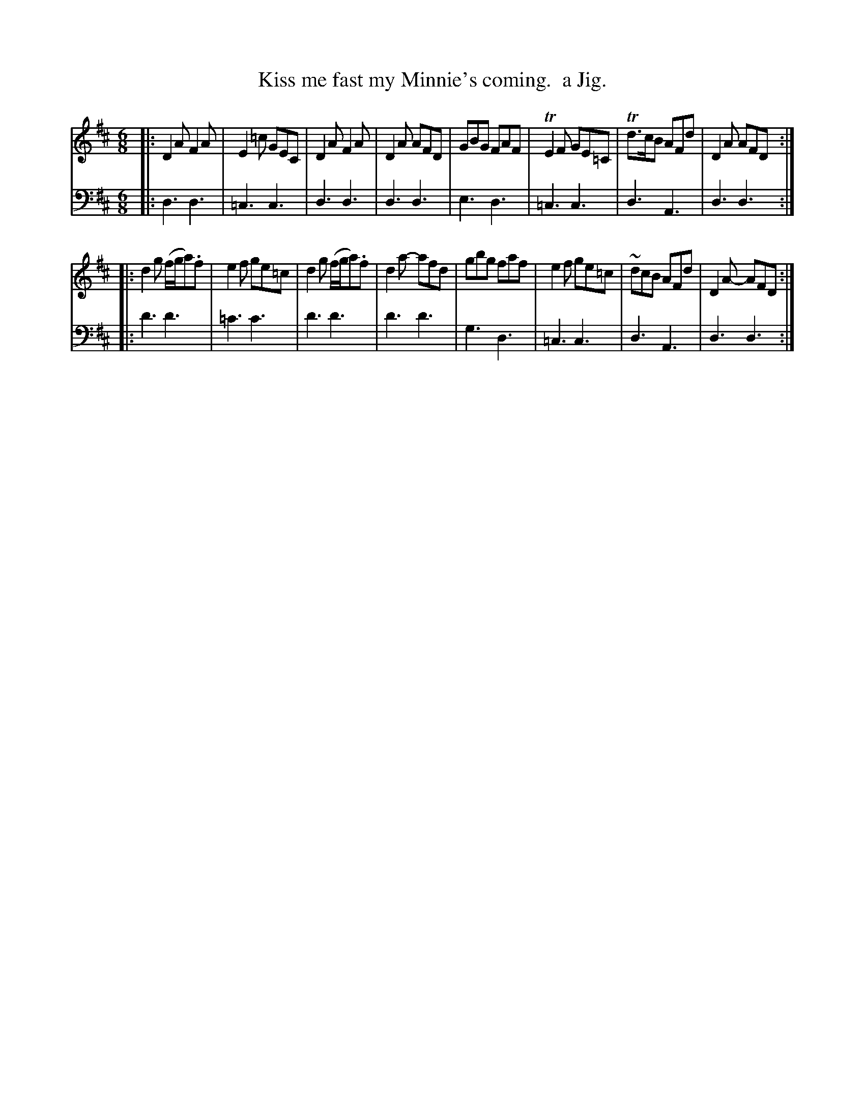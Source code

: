 X: 2372
T: Kiss me fast my Minnie's coming.  a Jig.
%R: jig
B: Niel Gow & Sons "Complete Repository" v.2 p.37 #2
Z: 2021 John Chambers <jc:trillian.mit.edu>
M: 6/8
L: 1/8
K: D
% - - - - - - - - - -
V: 1 staves=2
|:\
D2A F2A | E2=c GEC  | D2A   F2A | D2A AFD |\
GBG FAF | TE2F GE=C | Td>cB AFd | D2A AFD :|
|:\
d2g (f/g/a).f | e2f ge=c | d2g (f/g/a).f | d2a- afd |\
gbg faf | e2f ge=c | ~dcB AFd | D2A- AFD :|
% - - - - - - - - - -
V: 2 clef=bass middle=d
|: d3  d3  | =c3  c3  | d3  d3  | d3  d3  |\
   e3  d3  | =c3  c3  | d3  A3  | d3  d3 :|
|: d'3 d'3 | =c'3 c'3 | d'3 d'3 | d'3 d'3 |\
   g3  d3  | =c3  c3  | d3  A3  | d3  d3 :|
